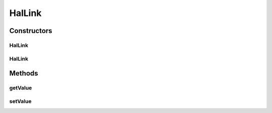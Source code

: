 .. java:import:: com.fasterxml.jackson.annotation JsonProperty

HalLink
=======

.. java:package:: uk.ac.ox.it.skossuggester.representations.hal
   :noindex:

.. java:type:: public class HalLink

   Represents a HAL link

   :author: martinfilliau

Constructors
------------
HalLink
^^^^^^^

.. java:constructor:: public HalLink()
   :outertype: HalLink

HalLink
^^^^^^^

.. java:constructor:: public HalLink(String value)
   :outertype: HalLink

Methods
-------
getValue
^^^^^^^^

.. java:method:: @JsonProperty public String getValue()
   :outertype: HalLink

setValue
^^^^^^^^

.. java:method:: public void setValue(String value)
   :outertype: HalLink

